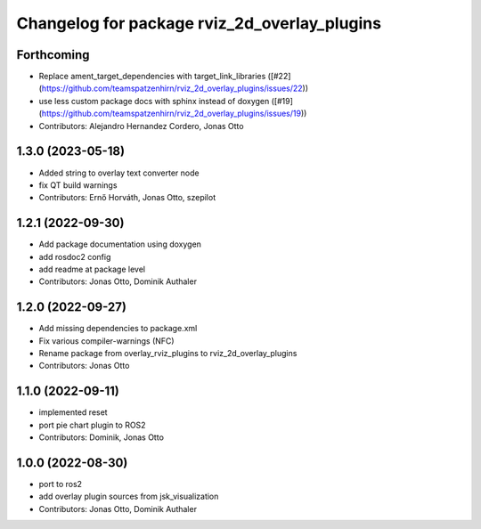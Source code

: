 ^^^^^^^^^^^^^^^^^^^^^^^^^^^^^^^^^^^^^^^^^^^^^
Changelog for package rviz_2d_overlay_plugins
^^^^^^^^^^^^^^^^^^^^^^^^^^^^^^^^^^^^^^^^^^^^^

Forthcoming
-----------
* Replace ament_target_dependencies with target_link_libraries ([#22](https://github.com/teamspatzenhirn/rviz_2d_overlay_plugins/issues/22))
* use less custom package docs with sphinx instead of doxygen ([#19](https://github.com/teamspatzenhirn/rviz_2d_overlay_plugins/issues/19))
* Contributors: Alejandro Hernandez Cordero, Jonas Otto

1.3.0 (2023-05-18)
------------------
* Added string to overlay text converter node
* fix QT build warnings
* Contributors: Ernő Horváth, Jonas Otto, szepilot

1.2.1 (2022-09-30)
------------------
* Add package documentation using doxygen
* add rosdoc2 config
* add readme at package level
* Contributors: Jonas Otto, Dominik Authaler

1.2.0 (2022-09-27)
------------------
* Add missing dependencies to package.xml
* Fix various compiler-warnings (NFC)
* Rename package from overlay_rviz_plugins to rviz_2d_overlay_plugins
* Contributors: Jonas Otto

1.1.0 (2022-09-11)
------------------
* implemented reset
* port pie chart plugin to ROS2
* Contributors: Dominik, Jonas Otto

1.0.0 (2022-08-30)
------------------
* port to ros2
* add overlay plugin sources from jsk_visualization
* Contributors: Jonas Otto, Dominik Authaler
